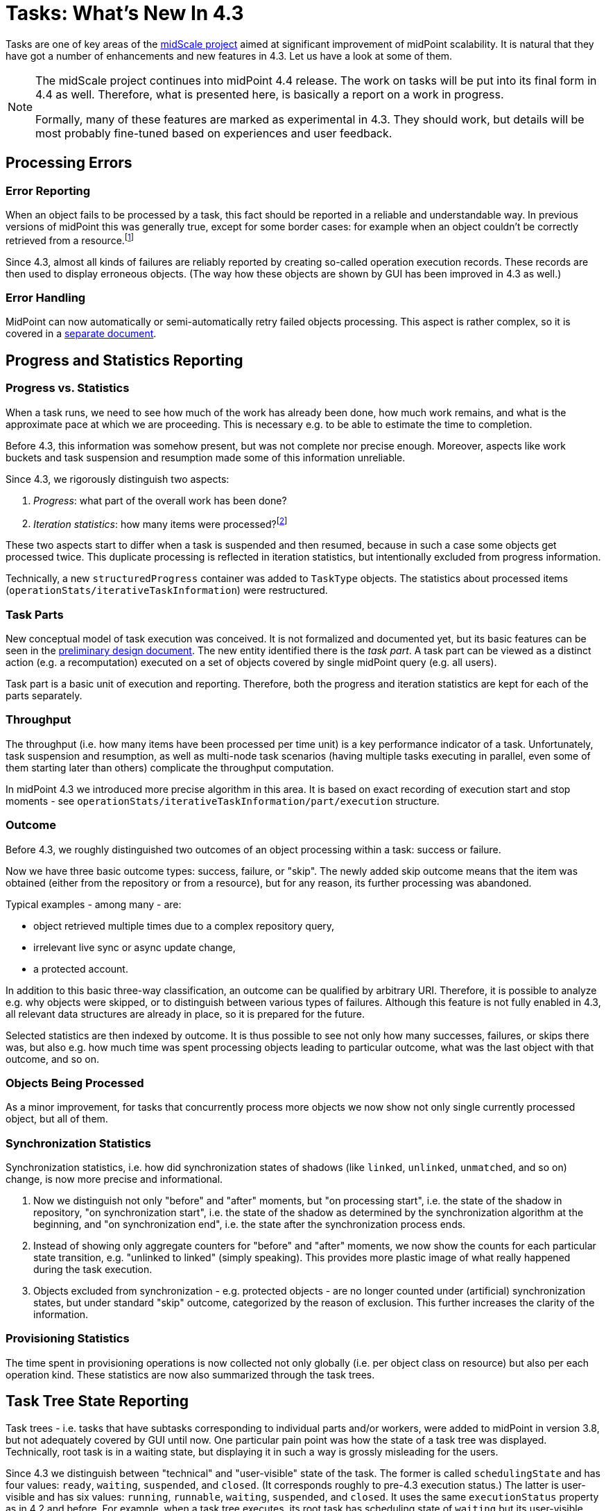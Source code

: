 = Tasks: What's New In 4.3
:page-since: "4.3"
:page-keywords: task, error, statistics, progress, 4.3, midScale

Tasks are one of key areas of the xref:/midpoint/projects/midscale/[midScale project] aimed
at significant improvement of midPoint scalability. It is natural that they have got a number
of enhancements and new features in 4.3. Let us have a look at some of them.

[NOTE]
====
The midScale project continues into midPoint 4.4 release. The work on tasks will be put into
its final form in 4.4 as well. Therefore, what is presented here, is basically a report on a
work in progress.

Formally, many of these features are marked as experimental in 4.3. They should work,
but details will be most probably fine-tuned based on experiences and user feedback.
====

== Processing Errors

=== Error Reporting

When an object fails to be processed by a task, this fact should be reported in a reliable
and understandable way. In previous versions of midPoint this was generally true, except for
some border cases: for example when an object couldn't be correctly retrieved
from a resource.footnote:[Sometimes the tasks were even not able to recover from
such a situation and suspended immediately.]

Since 4.3, almost all kinds of failures are reliably reported by creating so-called operation
execution records. These records are then used to display erroneous objects. (The way how
these objects are shown by GUI has been improved in 4.3 as well.)

=== Error Handling

MidPoint can now automatically or semi-automatically retry failed objects processing.
This aspect is rather complex, so it is covered in a xref:../task-error-handling/[separate document].

== Progress and Statistics Reporting

=== Progress vs. Statistics

When a task runs, we need to see how much of the work has already been done, how much work
remains, and what is the approximate pace at which we are proceeding. This is necessary e.g.
to be able to estimate the time to completion.

Before 4.3, this information was somehow present, but was not complete nor precise enough.
Moreover, aspects like work buckets and task suspension and resumption made some of this
information unreliable.

Since 4.3, we rigorously distinguish two aspects:

1. _Progress_: what part of the overall work has been done?
2. _Iteration statistics_: how many items were processed?footnote:[The term is not final. It will probably change.]

These two aspects start to differ when a task is suspended and then resumed, because in such a case some
objects get processed twice. This duplicate processing is reflected in iteration statistics,
but intentionally excluded from progress information.

Technically, a new `structuredProgress` container was added to `TaskType` objects. The statistics
about processed items (`operationStats/iterativeTaskInformation`) were restructured.

=== Task Parts

New conceptual model of task execution was conceived. It is not formalized and documented yet,
but its basic features can be seen in the xref:/midpoint/projects/midscale/design/tasks/[preliminary design document].
The new entity identified there is the _task part_. A task part can be viewed as a distinct action (e.g. a recomputation)
executed on a set of objects covered by single midPoint query (e.g. all users).

Task part is a basic unit of execution and reporting. Therefore, both the progress and iteration
statistics are kept for each of the parts separately.

=== Throughput

The throughput (i.e. how many items have been processed per time unit) is a key performance indicator
of a task. Unfortunately, task suspension and resumption, as well as multi-node task scenarios
(having multiple tasks executing in parallel, even some of them starting later than others)
complicate the throughput computation.

In midPoint 4.3 we introduced more precise algorithm in this area. It is based on exact recording
of execution start and stop moments - see `operationStats/iterativeTaskInformation/part/execution`
structure.

=== Outcome

Before 4.3, we roughly distinguished two outcomes of an object processing within a task: success or failure.

Now we have three basic outcome types: success, failure, or "skip". The newly added skip outcome means
that the item was obtained (either from the repository or from a resource), but for any reason, its
further processing was abandoned.

Typical examples - among many - are:

* object retrieved multiple times due to a complex repository query,
* irrelevant live sync or async update change,
* a protected account.

In addition to this basic three-way classification, an outcome can be qualified by arbitrary URI.
Therefore, it is possible to analyze e.g. why objects were skipped, or to distinguish between
various types of failures. Although this feature is not fully enabled in 4.3, all relevant data
structures are already in place, so it is prepared for the future.

Selected statistics are then indexed by outcome. It is thus possible to see not only how
many successes, failures, or skips there was, but also e.g. how much time was spent processing
objects leading to particular outcome, what was the last object with that outcome, and so on.

=== Objects Being Processed

As a minor improvement, for tasks that concurrently process more objects we now show
not only single currently processed object, but all of them.

=== Synchronization Statistics

Synchronization statistics, i.e. how did synchronization states of shadows (like `linked`, `unlinked`,
`unmatched`, and so on) change, is now more precise and informational.

1. Now we distinguish not only "before" and "after" moments, but "on processing start", i.e. the
state of the shadow in repository, "on synchronization start", i.e. the state of the shadow
as determined by the synchronization algorithm at the beginning, and "on synchronization end",
i.e. the state after the synchronization process ends.

2. Instead of showing only aggregate counters for "before" and "after" moments, we now show the counts for
each particular state transition, e.g. "unlinked to linked" (simply speaking). This provides more plastic image
of what really happened during the task execution.

3. Objects excluded from synchronization - e.g. protected objects - are no longer counted
under (artificial) synchronization states, but under standard "skip" outcome, categorized by
the reason of exclusion. This further increases the clarity of the information.

=== Provisioning Statistics

The time spent in provisioning operations is now collected not only globally (i.e. per object class
on resource) but also per each operation kind. These statistics are now also summarized through
the task trees.

== Task Tree State Reporting

Task trees - i.e. tasks that have subtasks corresponding to individual parts and/or workers,
were added to midPoint in version 3.8, but not adequately covered by GUI until now. One particular
pain point was how the state of a task tree was displayed. Technically, root task is in a waiting
state, but displaying it in such a way is grossly misleading for the users.

Since 4.3 we distinguish between "technical" and "user-visible" state of the task. The former
is called `schedulingState` and has four values: `ready`, `waiting`, `suspended`, and `closed`.
(It corresponds roughly to pre-4.3 execution status.) The latter is user-visible and has six values:
`running`, `runnable`, `waiting`, `suspended`, and `closed`. It uses the same `executionStatus`
property as in 4.2 and before. For example, when a task tree executes, its root task has scheduling
state of `waiting` but its user-visible execution state is `running`.

This area is not fully covered in 4.3. For example, similar clarification is needed also for
the operation result. Some other features, like notifications, are also still not task-tree aware.

== Presentation

The GUI was improved significantly. For example, statistical information is now shown using
nice colored graphs and widgets, instead of "dry" textual form as was before.
